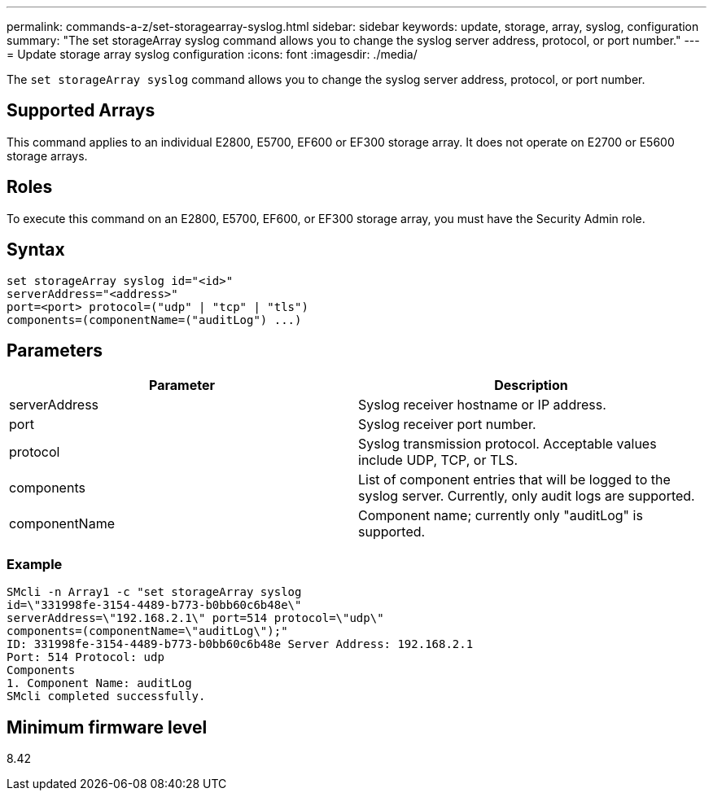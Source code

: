 ---
permalink: commands-a-z/set-storagearray-syslog.html
sidebar: sidebar
keywords: update, storage, array, syslog, configuration
summary: "The set storageArray syslog command allows you to change the syslog server address, protocol, or port number."
---
= Update storage array syslog configuration
:icons: font
:imagesdir: ./media/

[.lead]
The `set storageArray syslog` command allows you to change the syslog server address, protocol, or port number.

== Supported Arrays

This command applies to an individual E2800, E5700, EF600 or EF300 storage array. It does not operate on E2700 or E5600 storage arrays.

== Roles

To execute this command on an E2800, E5700, EF600, or EF300 storage array, you must have the Security Admin role.

== Syntax

----
set storageArray syslog id="<id>"
serverAddress="<address>"
port=<port> protocol=("udp" | "tcp" | "tls")
components=(componentName=("auditLog") ...)
----

== Parameters

[cols="2*",options="header"]
|===
| Parameter| Description
a|
serverAddress
a|
Syslog receiver hostname or IP address.
a|
port
a|
Syslog receiver port number.
a|
protocol
a|
Syslog transmission protocol. Acceptable values include UDP, TCP, or TLS.
a|
components
a|
List of component entries that will be logged to the syslog server. Currently, only audit logs are supported.
a|
componentName
a|
Component name; currently only "auditLog" is supported.
|===

=== Example

----
SMcli -n Array1 -c "set storageArray syslog
id=\"331998fe-3154-4489-b773-b0bb60c6b48e\"
serverAddress=\"192.168.2.1\" port=514 protocol=\"udp\"
components=(componentName=\"auditLog\");"
ID: 331998fe-3154-4489-b773-b0bb60c6b48e Server Address: 192.168.2.1
Port: 514 Protocol: udp
Components
1. Component Name: auditLog
SMcli completed successfully.
----

== Minimum firmware level

8.42
